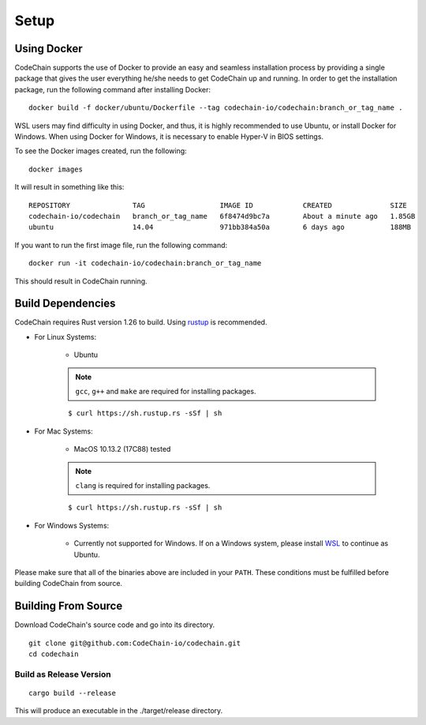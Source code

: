 .. _setup:

Setup
#####

Using Docker
===================
CodeChain supports the use of Docker to provide an easy and seamless installation process by providing a single package that gives the user everything he/she
needs to get CodeChain up and running. In order to get the installation package, run the following command after installing Docker:
::

    docker build -f docker/ubuntu/Dockerfile --tag codechain-io/codechain:branch_or_tag_name .

WSL users may find difficulty in using Docker, and thus, it is highly recommended to use Ubuntu, or install Docker for Windows. When using Docker for Windows,
it is necessary to enable Hyper-V in BIOS settings.

To see the Docker images created, run the following:
::

    docker images

It will result in something like this:
::

    REPOSITORY               TAG                  IMAGE ID            CREATED              SIZE
    codechain-io/codechain   branch_or_tag_name   6f8474d9bc7a        About a minute ago   1.85GB
    ubuntu                   14.04                971bb384a50a        6 days ago           188MB

If you want to run the first image file, run the following command:
::

    docker run -it codechain-io/codechain:branch_or_tag_name

This should result in CodeChain running.

Build Dependencies
==================

CodeChain requires Rust version 1.26 to build. Using `rustup <https://rustup.rs/>`_ is recommended.

* For Linux Systems:

    * Ubuntu

    .. note::
        ``gcc``, ``g++`` and ``make`` are required for installing packages.

    ::

        $ curl https://sh.rustup.rs -sSf | sh

* For Mac Systems:

    * MacOS 10.13.2 (17C88) tested

    .. note::
        ``clang`` is required for installing packages.

    ::

        $ curl https://sh.rustup.rs -sSf | sh

* For Windows Systems:

    * Currently not supported for Windows. If on a Windows system, please install `WSL <https://docs.microsoft.com/en-us/windows/wsl/install-win10>`_ to continue as Ubuntu.

Please make sure that all of the binaries above are included in your ``PATH``. These conditions must be fulfilled before building CodeChain from source.

Building From Source
====================

Download CodeChain's source code and go into its directory.
::

    git clone git@github.com:CodeChain-io/codechain.git
    cd codechain


Build as Release Version
------------------------
::

    cargo build --release

This will produce an executable in the ./target/release directory.
